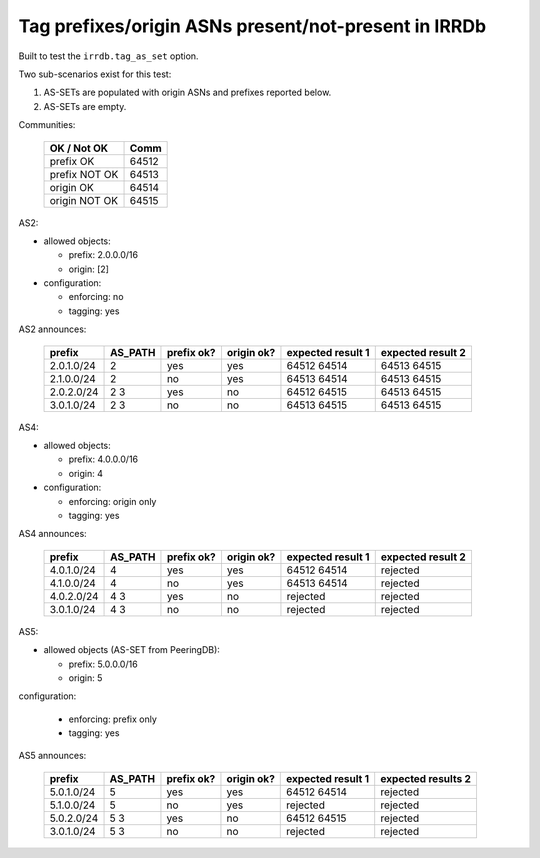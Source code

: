Tag prefixes/origin ASNs present/not-present in IRRDb
*****************************************************

Built to test the ``irrdb.tag_as_set`` option.

Two sub-scenarios exist for this test:

1. AS-SETs are populated with origin ASNs and prefixes reported below.

2. AS-SETs are empty.

Communities:

        ==============  =====
        OK / Not OK     Comm
        ==============  =====
        prefix OK       64512
        prefix NOT OK   64513

        origin OK       64514
        origin NOT OK   64515
        ==============  =====

AS2:

- allowed objects:

  - prefix: 2.0.0.0/16
  - origin: [2]

- configuration:

  - enforcing: no
  - tagging: yes

AS2 announces:

        ============    ===========     ==========      ==========      =================  =================
        prefix          AS_PATH         prefix ok?      origin ok?      expected result 1  expected result 2
        ============    ===========     ==========      ==========      =================  =================
        2.0.1.0/24      2               yes             yes             64512 64514        64513 64515
        2.1.0.0/24      2               no              yes             64513 64514        64513 64515
        2.0.2.0/24      2 3             yes             no              64512 64515        64513 64515
        3.0.1.0/24      2 3             no              no              64513 64515        64513 64515
        ============    ===========     ==========      ==========      =================  =================

AS4:

- allowed objects:

  - prefix: 4.0.0.0/16
  - origin: 4

- configuration:

  - enforcing: origin only
  - tagging: yes

AS4 announces:

        ============    ===========     ==========      ==========      =================  =================
        prefix          AS_PATH         prefix ok?      origin ok?      expected result 1  expected result 2
        ============    ===========     ==========      ==========      =================  =================
        4.0.1.0/24      4               yes             yes             64512 64514        rejected
        4.1.0.0/24      4               no              yes             64513 64514        rejected
        4.0.2.0/24      4 3             yes             no              rejected           rejected
        3.0.1.0/24      4 3             no              no              rejected           rejected
        ============    ===========     ==========      ==========      =================  =================

AS5:

- allowed objects (AS-SET from PeeringDB):

  - prefix: 5.0.0.0/16
  - origin: 5

configuration:

  - enforcing: prefix only
  - tagging: yes

AS5 announces:

        ============    ===========     ==========      ==========      =================  =================
        prefix          AS_PATH         prefix ok?      origin ok?      expected result 1  expected results 2
        ============    ===========     ==========      ==========      =================  =================
        5.0.1.0/24      5               yes             yes             64512 64514        rejected
        5.1.0.0/24      5               no              yes             rejected           rejected
        5.0.2.0/24      5 3             yes             no              64512 64515        rejected
        3.0.1.0/24      5 3             no              no              rejected           rejected
        ============    ===========     ==========      ==========      =================  =================

